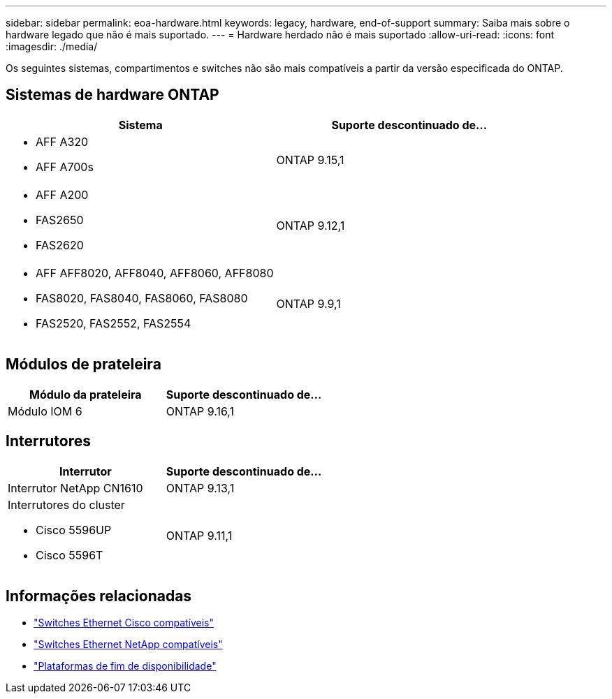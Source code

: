 ---
sidebar: sidebar 
permalink: eoa-hardware.html 
keywords: legacy, hardware, end-of-support 
summary: Saiba mais sobre o hardware legado que não é mais suportado. 
---
= Hardware herdado não é mais suportado
:allow-uri-read: 
:icons: font
:imagesdir: ./media/


[role="lead"]
Os seguintes sistemas, compartimentos e switches não são mais compatíveis a partir da versão especificada do ONTAP.



== Sistemas de hardware ONTAP

[cols="2*"]
|===
| Sistema | Suporte descontinuado de... 


 a| 
* AFF A320
* AFF A700s

 a| 
ONTAP 9.15,1



 a| 
* AFF A200
* FAS2650
* FAS2620

 a| 
ONTAP 9.12,1



 a| 
* AFF AFF8020, AFF8040, AFF8060, AFF8080
* FAS8020, FAS8040, FAS8060, FAS8080
* FAS2520, FAS2552, FAS2554

 a| 
ONTAP 9.9,1

|===


== Módulos de prateleira

[cols="2*"]
|===
| Módulo da prateleira | Suporte descontinuado de... 


 a| 
Módulo IOM 6
| ONTAP 9.16,1 
|===


== Interrutores

[cols="2*"]
|===
| Interrutor | Suporte descontinuado de... 


 a| 
Interrutor NetApp CN1610
| ONTAP 9.13,1 


 a| 
Interrutores do cluster

* Cisco 5596UP
* Cisco 5596T

 a| 
ONTAP 9.11,1

|===


== Informações relacionadas

* https://mysupport.netapp.com/site/info/cisco-ethernet-switch["Switches Ethernet Cisco compatíveis"]
* https://mysupport.netapp.com/site/info/netapp-cluster-switch["Switches Ethernet NetApp compatíveis"]
* https://mysupport.netapp.com/info/eoa/df_eoa_category_page.html?category=Platforms["Plataformas de fim de disponibilidade"]

